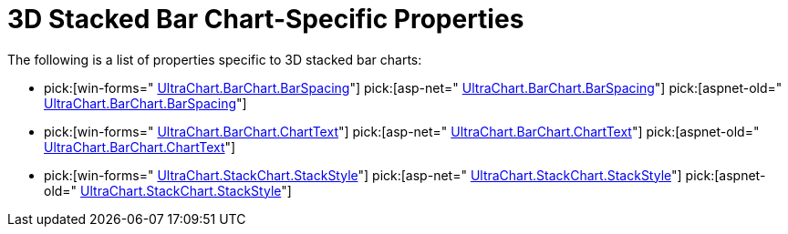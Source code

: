 ﻿////

|metadata|
{
    "name": "chart-3d-stacked-bar-chart-specific-properties",
    "controlName": ["{WawChartName}"],
    "tags": [],
    "guid": "{CE7DF360-B74B-4274-B070-FFCA86A12F6A}",  
    "buildFlags": [],
    "createdOn": "2006-02-03T00:00:00Z"
}
|metadata|
////

= 3D Stacked Bar Chart-Specific Properties

The following is a list of properties specific to 3D stacked bar charts:

*  pick:[win-forms=" link:infragistics4.win.ultrawinchart.v{ProductVersion}~infragistics.ultrachart.resources.appearance.barchart3dappearance~barspacing.html[UltraChart.BarChart.BarSpacing]"]  pick:[asp-net=" link:infragistics4.webui.ultrawebchart.v{ProductVersion}~infragistics.ultrachart.resources.appearance.barchart3dappearance~barspacing.html[UltraChart.BarChart.BarSpacing]"]  pick:[aspnet-old=" link:infragistics4.webui.ultrawebchart.v{ProductVersion}~infragistics.ultrachart.resources.appearance.barchart3dappearance~barspacing.html[UltraChart.BarChart.BarSpacing]"] 
*  pick:[win-forms=" link:infragistics4.win.ultrawinchart.v{ProductVersion}~infragistics.ultrachart.resources.appearance.barchartappearance~charttext.html[UltraChart.BarChart.ChartText]"]  pick:[asp-net=" link:infragistics4.webui.ultrawebchart.v{ProductVersion}~infragistics.ultrachart.resources.appearance.barchartappearance~charttext.html[UltraChart.BarChart.ChartText]"]  pick:[aspnet-old=" link:infragistics4.webui.ultrawebchart.v{ProductVersion}~infragistics.ultrachart.resources.appearance.barchartappearance~charttext.html[UltraChart.BarChart.ChartText]"] 
*  pick:[win-forms=" link:infragistics4.win.ultrawinchart.v{ProductVersion}~infragistics.ultrachart.resources.appearance.stackappearance~stackstyle.html[UltraChart.StackChart.StackStyle]"]  pick:[asp-net=" link:infragistics4.webui.ultrawebchart.v{ProductVersion}~infragistics.ultrachart.resources.appearance.stackappearance~stackstyle.html[UltraChart.StackChart.StackStyle]"]  pick:[aspnet-old=" link:infragistics4.webui.ultrawebchart.v{ProductVersion}~infragistics.ultrachart.resources.appearance.stackappearance~stackstyle.html[UltraChart.StackChart.StackStyle]"]